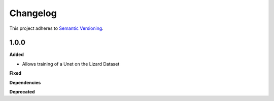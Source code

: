 ==========
Changelog
==========

This project adheres to `Semantic Versioning <https://semver.org/>`_.


1.0.0
---------------------------------------------

**Added**

* Allows training of a Unet on the Lizard Dataset

**Fixed**

**Dependencies**

**Deprecated**
